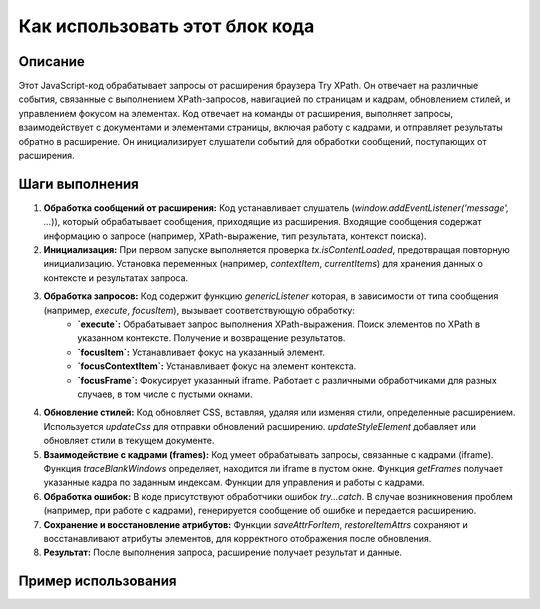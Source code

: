 Как использовать этот блок кода
=========================================================================================

Описание
-------------------------
Этот JavaScript-код обрабатывает запросы от расширения браузера Try XPath.  Он отвечает на различные события, связанные с выполнением XPath-запросов, навигацией по страницам и кадрам, обновлением стилей, и управлением фокусом на элементах.  Код отвечает на команды от расширения, выполняет запросы, взаимодействует с документами и элементами страницы, включая работу с кадрами, и отправляет результаты обратно в расширение. Он инициализирует слушатели событий для обработки сообщений, поступающих от расширения.

Шаги выполнения
-------------------------
1. **Обработка сообщений от расширения:** Код устанавливает слушатель (`window.addEventListener('message', ...`)), который обрабатывает сообщения, приходящие из расширения.  Входящие сообщения содержат информацию о запросе (например, XPath-выражение, тип результата, контекст поиска).

2. **Инициализация:** При первом запуске выполняется проверка `tx.isContentLoaded`, предотвращая повторную инициализацию.  Установка переменных (например, `contextItem`, `currentItems`) для хранения данных о контексте и результатах запроса.

3. **Обработка запросов:** Код содержит функцию `genericListener` которая, в зависимости от типа сообщения (например, `execute`, `focusItem`), вызывает соответствующую обработку:
    - **`execute`:** Обрабатывает запрос выполнения XPath-выражения.  Поиск элементов по XPath в указанном контексте.  Получение и возвращение результатов.
    - **`focusItem`:**  Устанавливает фокус на указанный элемент.
    - **`focusContextItem`:** Устанавливает фокус на элемент контекста.
    - **`focusFrame`:**  Фокусирует указанный iframe. Работает с различными обработчиками для разных случаев, в том числе с  пустыми окнами.

4. **Обновление стилей:** Код обновляет CSS,  вставляя, удаляя или изменяя стили, определенные расширением. Используется `updateCss` для отправки обновлений расширению. `updateStyleElement` добавляет или обновляет стили в текущем документе.

5. **Взаимодействие с кадрами (frames):** Код умеет обрабатывать запросы, связанные с кадрами (iframe). Функция `traceBlankWindows` определяет, находится ли iframe в пустом окне.  Функция `getFrames` получает указанные кадра по заданным индексам.  Функции для управления и работы с кадрами.

6. **Обработка ошибок:**  В коде присутствуют обработчики ошибок `try...catch`.  В случае возникновения проблем (например, при работе с кадрами), генерируется сообщение об ошибке и передается расширению.

7. **Сохранение и восстановление атрибутов:** Функции `saveAttrForItem`, `restoreItemAttrs` сохраняют и восстанавливают атрибуты элементов, для корректного отображения после обновления.

8. **Результат:** После выполнения запроса, расширение получает результат и данные.


Пример использования
-------------------------
.. code-block:: javascript
    //Пример отправки запроса выполнения XPath-выражения.  Этот код находится в расширении браузера.
    browser.runtime.sendMessage({
        "event": "execute",
        "main": {
            "method": "evaluate",
            "expression": "//div[@id='someDiv']",
            "resultType": "ANY_TYPE(0)",
            "resolver": ""
        },
        "context": null,
        "frameDesignation": null
    });